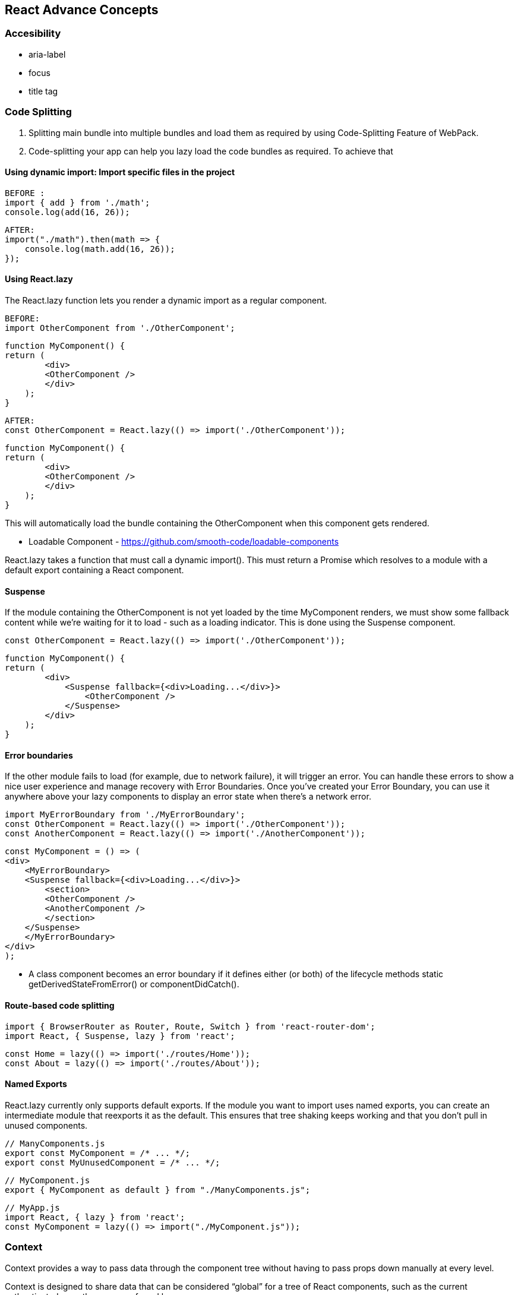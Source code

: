 
== React Advance Concepts 

=== Accesibility
    -   aria-label
    -   focus
    -   title tag


=== Code Splitting


    1.  Splitting main bundle into multiple bundles and load them as required by using Code-Splitting Feature of WebPack.
    2.  Code-splitting your app can help you lazy load the code bundles as required. To achieve that 



====  Using dynamic import: Import specific files in the project 

            BEFORE :
            import { add } from './math';
            console.log(add(16, 26));

            AFTER:
            import("./math").then(math => {
                console.log(math.add(16, 26));
            }); 

==== Using React.lazy

The React.lazy function lets you render a dynamic import as a regular component.

        BEFORE:
        import OtherComponent from './OtherComponent';

        function MyComponent() {
        return (
                <div>
                <OtherComponent />
                </div>
            );
        }

        AFTER:
        const OtherComponent = React.lazy(() => import('./OtherComponent'));

        function MyComponent() {
        return (
                <div>
                <OtherComponent />
                </div>
            );
        }

This will automatically load the bundle containing the OtherComponent when this component gets rendered.

** Loadable Component - https://github.com/smooth-code/loadable-components

React.lazy takes a function that must call a dynamic import(). This must return a Promise which resolves to a module with a default export containing a React component.


====  Suspense 
If the module containing the OtherComponent is not yet loaded by the time MyComponent renders, 
we must show some fallback content while we’re waiting for it to load - such as a loading indicator. 
This is done using the Suspense component.

        const OtherComponent = React.lazy(() => import('./OtherComponent'));

        function MyComponent() {
        return (
                <div>
                    <Suspense fallback={<div>Loading...</div>}>
                        <OtherComponent />
                    </Suspense>
                </div>
            );
        }



====    Error boundaries  
If the other module fails to load (for example, due to network failure), 
it will trigger an error. You can handle these errors to show a nice user experience and manage
recovery with Error Boundaries. Once you’ve created your Error Boundary, you can use it anywhere 
above your lazy components to display an error state when there’s a network error.


            import MyErrorBoundary from './MyErrorBoundary';
            const OtherComponent = React.lazy(() => import('./OtherComponent'));
            const AnotherComponent = React.lazy(() => import('./AnotherComponent'));

            const MyComponent = () => (
            <div>
                <MyErrorBoundary>
                <Suspense fallback={<div>Loading...</div>}>
                    <section>
                    <OtherComponent />
                    <AnotherComponent />
                    </section>
                </Suspense>
                </MyErrorBoundary>
            </div>
            );

            ** A class component becomes an error boundary if it defines either (or both) of the lifecycle methods static getDerivedStateFromError() or componentDidCatch(). 


====   Route-based code splitting


    import { BrowserRouter as Router, Route, Switch } from 'react-router-dom';
    import React, { Suspense, lazy } from 'react';

    const Home = lazy(() => import('./routes/Home'));
    const About = lazy(() => import('./routes/About'));


====    Named Exports 
React.lazy currently only supports default exports. If the module you want to import uses 
named exports, you can create an intermediate module that reexports it as the default. This ensures that
tree shaking keeps working and that you don’t pull in unused components.

        // ManyComponents.js
        export const MyComponent = /* ... */;
        export const MyUnusedComponent = /* ... */;

        // MyComponent.js
        export { MyComponent as default } from "./ManyComponents.js";
        
        // MyApp.js
        import React, { lazy } from 'react';
        const MyComponent = lazy(() => import("./MyComponent.js"));





=== Context
Context provides a way to pass data through the component tree without having to pass props down 
manually at every level.

Context is designed to share data that can be considered “global” for a tree of React components, such as the current 
authenticated user, theme, or preferred language.

====    React.createContext

    const MyContext = React.createContext(defaultValue);  //To Set the default Value 

Creates a Context object. When React renders a component that subscribes to this Context object 
it will read the current context value from the closest matching Provider above it in the tree.


====    Context.Provider
    
    <MyContext.Provider value={/* some value */}>

Every Context object comes with a Provider React component that allows consuming components 
to subscribe to context changes.

====    Class.contextType

    class MyClass extends React.Component {
        componentDidMount() {
            let value = this.context;
            /* perform a side-effect at mount using the value of MyContext */
        }
        componentDidUpdate() {
            let value = this.context;
            /* ... */
        }
        componentWillUnmount() {
            let value = this.context;
            /* ... */
        }
        render() {
            let value = this.context;
            /* render something based on the value of MyContext */
        }
    }

    MyClass.contextType = MyContext;


The contextType property on a class can be assigned a Context object created by React.createContext(). 
This lets you consume the nearest current value of that Context type using this.context. You can reference
 this in any of the lifecycle methods including the render function.

 ====   Context.Consumer

    <MyContext.Consumer>
        {value => /* render something based on the context value */}
    </MyContext.Consumer>

A React component that subscribes to context changes. This lets you subscribe to a context 
within a function component.



=== Error Boundaries
A JavaScript error in a part of the UI shouldn’t break the whole app. 
To solve this problem for React users, React 16 introduces a new concept of an “error boundary”.

Error boundaries are React components that catch JavaScript errors anywhere in their child 
component tree, log those errors, and display a fallback UI instead of the component tree that 
crashed. Error boundaries catch errors during rendering, in lifecycle methods, and in constructors 
of the whole tree below them.

A class component becomes an error boundary if it defines either (or both) of the lifecycle methods static getDerivedStateFromError() or componentDidCatch(). Use static getDerivedStateFromError() to render a fallback UI after an error has been thrown. Use componentDidCatch() to log error information.

    class ErrorBoundary extends React.Component {
        constructor(props) {
            super(props);
            this.state = { hasError: false };
        }

        static getDerivedStateFromError(error) {
            // Update state so the next render will show the fallback UI.
            return { hasError: true };
        }

        componentDidCatch(error, info) {
            // You can also log the error to an error reporting service
            logErrorToMyService(error, info);
        }

        render() {
            if (this.state.hasError) {
            // You can render any custom fallback UI
            return <h1>Something went wrong.</h1>;
            }

            return this.props.children; 
        }
    }

Then you can use it as a regular component:

    <ErrorBoundary>
        <MyWidget />
    </ErrorBoundary>


====    How About try/catch?
    
try / catch is great but it only works for imperative code:

    try {
    showButton();
    } catch (error) {
    // ...
    }

However, React components are declarative and specify what should be rendered:

    <Button />

Error boundaries preserve the declarative nature of React, and behave as you would expect. 
For example, even if an error occurs in a componentDidUpdate method caused by a setState
somewhere deep in the tree, it will still correctly propagate to the closest error boundary.


=====   How About Event Handlers?

Error boundaries do not catch errors inside event handlers.

React doesn’t need error boundaries to recover from errors in event handlers. 
Unlike the render method and lifecycle methods, the event handlers don’t happen during 
rendering. So if they throw, React still knows what to display on the screen.

If you need to catch an error inside event handler, use the regular JavaScript try / catch statement:

        class MyComponent extends React.Component {
            constructor(props) {
                super(props);
                this.state = { error: null };
                this.handleClick = this.handleClick.bind(this);
            }

            handleClick() {
                try {
                // Do something that could throw
                } catch (error) {
                this.setState({ error });
                }
            }

            render() {
                if (this.state.error) {
                return <h1>Caught an error.</h1>
                }
                return <div onClick={this.handleClick}>Click Me</div>
            }
        }


=== Forwarding Refs
Ref forwarding is a technique for automatically passing a ref through a component to one of its children. 
This is typically not necessary for most components in the application. However, it can be useful for some
kinds of components, especially in reusable component libraries. 


=== Fragments
A common pattern in React is for a component to return multiple elements. 
Fragments let you group a list of children without adding extra nodes to the DOM.

        render() {
            return (
                <React.Fragment>
                <ChildA />
                <ChildB />
                <ChildC />
                </React.Fragment>
            );
        }

OR 

        render() {
            return (
                <>
                <ChildA />
                <ChildB />
                <ChildC />
                </>
            );
        }



=== Ref and DOM Nodes 

Refs provide a way to access DOM nodes or React elements created in the render method.

=== Creating Refs
Refs are created using React.createRef() and attached to React elements via the ref attribute. 
Refs are commonly assigned to an instance property when a component is constructed so they can be referenced 
throughout the component.

    class MyComponent extends React.Component {
        constructor(props) {
            super(props);
            this.myRef = React.createRef();
        }
        render() {
            return <div ref={this.myRef} />;
        }
    }


==== Accessing Refs
When a ref is passed to an element in render, a reference to the node becomes accessible at the 
current attribute of the ref.

    const node = this.myRef.current;


==== Adding a Ref to a DOM Element
This code uses a ref to store a reference to a DOM node:

    class CustomTextInput extends React.Component {
        constructor(props) {
            super(props);
            // create a ref to store the textInput DOM element
            this.textInput = React.createRef();
            this.focusTextInput = this.focusTextInput.bind(this);
        }

        focusTextInput() {
            // Explicitly focus the text input using the raw DOM API
            // Note: we're accessing "current" to get the DOM node
            this.textInput.current.focus();
        }

        render() {
            // tell React that we want to associate the <input> ref
            // with the `textInput` that we created in the constructor
            return (
            <div>
                <input
                type="text"
                ref={this.textInput} />

                <input
                type="button"
                value="Focus the text input"
                onClick={this.focusTextInput}
                />
            </div>
            );
        }
    }


*** You may not use the ref attribute on function components because they don’t have instances.




=== Strict Mode
StrictMode is a tool for highlighting potential problems in an application. Like Fragment, StrictMode 
does not render any visible UI. It activates additional checks and warnings for its descendants.

You can enable strict mode for any part of your application. For example:

    import React from 'react';

    function ExampleApplication() {
        return (
            <div>
            <Header />
            <React.StrictMode>
                <div>
                <ComponentOne />
                <ComponentTwo />
                </div>
            </React.StrictMode>
            <Footer />
            </div>
        );
    }


=== Typechecking With PropTypes

Valid Prop Types:

     optionalArray: PropTypes.array,
    optionalBool: PropTypes.bool,
    optionalFunc: PropTypes.func,
    optionalNumber: PropTypes.number,
    optionalObject: PropTypes.object,
    optionalString: PropTypes.string,
    optionalSymbol: PropTypes.symbol


=== Uncontrolled Components
In most cases, we recommend using controlled components to implement forms. In a controlled component,
form data is handled by a React component. The alternative is uncontrolled components, 
where form data is handled by the DOM itself.

=== Controlled Components
HTML form elements work a little bit differently from other DOM 
elements in React, because form elements naturally keep some internal state.


=== Web Components
Web Components provide strong encapsulation for reusable components, while React provides a declarative 
library that keeps the DOM in sync with your data. 





REFERENCE : https://reactjs.org/docs/context.html
